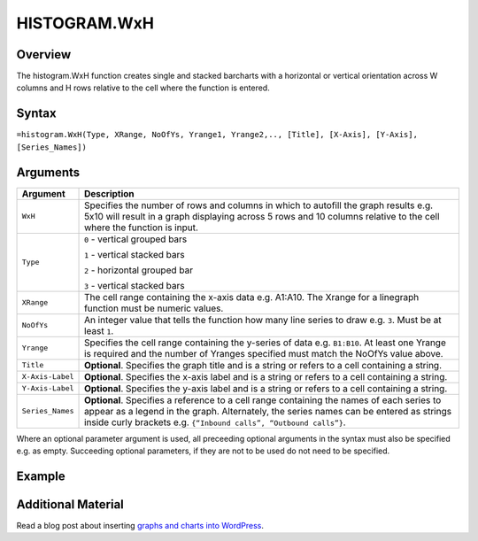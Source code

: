 =============
HISTOGRAM.WxH
=============

Overview
--------

The histogram.WxH function creates single and stacked barcharts with a horizontal or vertical orientation across W columns and H rows relative to the cell where the function is entered.

Syntax
------

``=histogram.WxH(Type, XRange, NoOfYs, Yrange1, Yrange2,.., [Title], [X-Axis], [Y-Axis], [Series_Names])``


Arguments
---------

.. tabularcolumns:: |l|L|

================== ==========================================================================
Argument           Description
================== ==========================================================================
``WxH``            Specifies the number of rows and columns in which to autofill the graph
                   results e.g. 5x10 will result in a graph displaying across 5 rows and 10
                   columns relative to the cell where the function is input.

``Type``           ``0`` - vertical grouped bars

                   ``1`` - vertical stacked bars

                   ``2`` - horizontal grouped bar

                   ``3`` - vertical stacked bars

``XRange``         The cell range containing the x-axis data e.g. A1:A10. The Xrange
                   for a linegraph function must be numeric values.

``NoOfYs``         An integer value that tells the function how many line series to draw
                   e.g. ``3``. Must be at least ``1``.

``Yrange``         Specifies the cell range containing the y-series of data e.g. ``B1:B10``.
                   At least one Yrange is required and the number of Yranges specified must
                   match the NoOfYs value above.

``Title``          **Optional**. Specifies the graph title and is a string or refers to a
                   cell containing a string.

``X-Axis-Label``   **Optional**. Specifies the x-axis label and is a string or refers to a
                   cell containing a string.

``Y-Axis-Label``   **Optional**. Specifies the y-axis label and is a string or refers to a
                   cell containing a string.

``Series_Names``   **Optional**. Specifies a reference to a cell range containing the names
                   of each series to appear as a legend in the graph. Alternately, the
                   series names can be entered as strings inside curly brackets e.g.
                   ``{“Inbound calls”, “Outbound calls”}``.
================== ==========================================================================


Where an optional parameter argument is used, all preceeding optional arguments in the syntax must also be specified e.g. as empty. Succeeding optional parameters, if they are not to be used do not need to be specified.

Example
-------

.. image:: /images/example-histogram.png
   :scale: 100 %
   :align: center
   :alt: Example vixo histogram function

Additional Material
-------------------

Read a blog post about inserting `graphs and charts into WordPress`_.

.. _graphs and charts into WordPress: http://wordpress.vixo.com/graphs-and-charts-in-wordpress/
